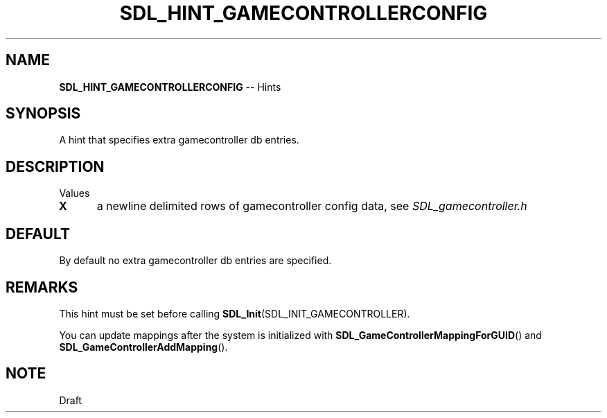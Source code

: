 .TH SDL_HINT_GAMECONTROLLERCONFIG 3 "2018.08.14" "https://github.com/haxpor/sdl2-manpage" "SDL2"
.SH NAME
\fBSDL_HINT_GAMECONTROLLERCONFIG\fR -- Hints

.SH SYNOPSIS
A hint that specifies extra gamecontroller db entries.

.SH DESCRIPTION
Values
.TP 5
.BI X
a newline delimited rows of gamecontroller config data, see \fISDL_gamecontroller.h

.SH DEFAULT
By default no extra gamecontroller db entries are specified.

.SH REMARKS
This hint must be set before calling \fBSDL_Init\fR(SDL_INIT_GAMECONTROLLER).
.PP
You can update mappings after the system is initialized with \fBSDL_GameControllerMappingForGUID\fR() and \fBSDL_GameControllerAddMapping\fR().

.SH NOTE
Draft
